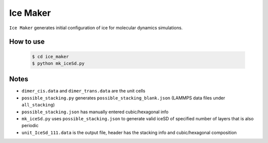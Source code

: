 Ice Maker
=========

``Ice Maker`` generates initial configuration of ice for molecular dynamics simulations.

How to use
----------

   .. code-block:: console
   
       $ cd ice_maker
       $ python mk_iceSd.py

Notes
-----

+ ``dimer_cis.data`` and ``dimer_trans.data`` are the unit cells
+ ``possible_stacking.py`` generates ``possible_stacking_blank.json`` (LAMMPS data files under ``all_stacking``)
+ ``possible_stacking.json`` has manually entered cubic/hexagonal info
+ ``mk_iceSd.py`` uses ``possible_stacking.json`` to generate valid iceSD of specified number of layers that is also periodic
+ ``unit_IceSd_111.data`` is the output file, header has the stacking info and cubic/hexagonal composition